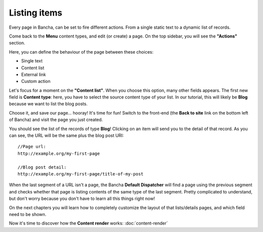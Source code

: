#############
Listing items
#############

Every page in Bancha, can be set to fire different actions. From a single static text to a dynamic list of records.

Come back to the **Menu** content types, and edit (or create) a page.
On the top sidebar, you will see the **"Actions"** section.

Here, you can define the behaviour of the page between these choices:

* Single text
* Content list
* External link
* Custom action

Let's focus for a moment on the **"Content list"**.
When you choose this option, many other fields appears.
The first new field is **Content type**: here, you have to select the source content type of your list.
In our tutorial, this will likely be **Blog** because we want to list the blog posts.

Choose it, and save our page... hooray! It's time for fun! Switch to the front-end (the **Back to site** link on the bottom left of Bancha) and visit the page you just created.

You should see the list of the records of type **Blog**! Clicking on an item will send you to the detail of that record. As you can see, the URL will be the same plus the blog post URI::

    //Page url:
    http://example.org/my-first-page

    //Blog post detail:
    http://example.org/my-first-page/title-of-my-post

When the last segment of a URL isn't a page, the Bancha **Default Dispatcher** will find a page using the previous segment and checks whether that page is listing contents of the same type of the last segment. Pretty complicated to understand, but don't worry because you don't have to learn all this things right now!

On the next chapters you will learn how to completely customize the layout of that lists/details pages, and which field need to be shown.

Now it's time to discover how the **Content render** works: :doc:`content-render`
